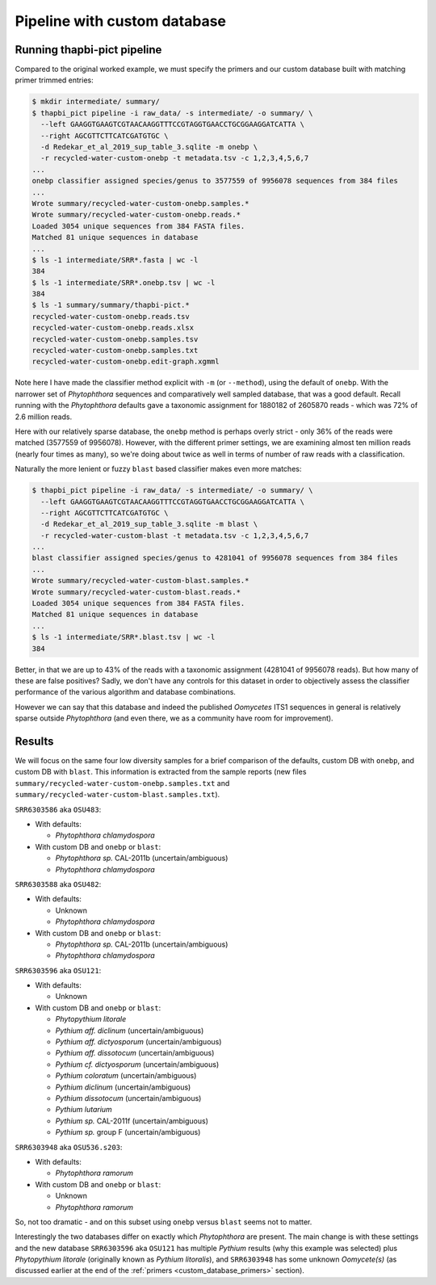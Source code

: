 .. _custom_database_pipeline:

Pipeline with custom database
=============================

Running thapbi-pict pipeline
----------------------------

Compared to the original worked example, we must specify the primers and
our custom database built with matching primer trimmed entries:

.. code:: console

    $ mkdir intermediate/ summary/
    $ thapbi_pict pipeline -i raw_data/ -s intermediate/ -o summary/ \
      --left GAAGGTGAAGTCGTAACAAGGTTTCCGTAGGTGAACCTGCGGAAGGATCATTA \
      --right AGCGTTCTTCATCGATGTGC \
      -d Redekar_et_al_2019_sup_table_3.sqlite -m onebp \
      -r recycled-water-custom-onebp -t metadata.tsv -c 1,2,3,4,5,6,7
    ...
    onebp classifier assigned species/genus to 3577559 of 9956078 sequences from 384 files
    ...
    Wrote summary/recycled-water-custom-onebp.samples.*
    Wrote summary/recycled-water-custom-onebp.reads.*
    Loaded 3054 unique sequences from 384 FASTA files.
    Matched 81 unique sequences in database
    ...
    $ ls -1 intermediate/SRR*.fasta | wc -l
    384
    $ ls -1 intermediate/SRR*.onebp.tsv | wc -l
    384
    $ ls -1 summary/summary/thapbi-pict.*
    recycled-water-custom-onebp.reads.tsv
    recycled-water-custom-onebp.reads.xlsx
    recycled-water-custom-onebp.samples.tsv
    recycled-water-custom-onebp.samples.txt
    recycled-water-custom-onebp.edit-graph.xgmml

Note here I have made the classifier method explicit with ``-m`` (or
``--method``), using the default of ``onebp``. With the narrower set of
*Phytophthora* sequences and comparatively well sampled database, that was a
good default. Recall running with the *Phytophthora* defaults gave a taxonomic
assignment for 1880182 of 2605870 reads - which was 72% of 2.6 million reads.

Here with our relatively sparse database, the ``onebp`` method is perhaps
overly strict - only 36% of the reads were matched (3577559 of 9956078).
However, with the different primer settings, we are examining almost ten million
reads (nearly four times as many), so we're doing about twice as well in terms
of number of raw reads with a classification.

Naturally the more lenient or fuzzy ``blast`` based classifier makes even
more matches:

.. code:: console

    $ thapbi_pict pipeline -i raw_data/ -s intermediate/ -o summary/ \
      --left GAAGGTGAAGTCGTAACAAGGTTTCCGTAGGTGAACCTGCGGAAGGATCATTA \
      --right AGCGTTCTTCATCGATGTGC \
      -d Redekar_et_al_2019_sup_table_3.sqlite -m blast \
      -r recycled-water-custom-blast -t metadata.tsv -c 1,2,3,4,5,6,7
    ...
    blast classifier assigned species/genus to 4281041 of 9956078 sequences from 384 files
    ...
    Wrote summary/recycled-water-custom-blast.samples.*
    Wrote summary/recycled-water-custom-blast.reads.*
    Loaded 3054 unique sequences from 384 FASTA files.
    Matched 81 unique sequences in database
    ...
    $ ls -1 intermediate/SRR*.blast.tsv | wc -l
    384

Better, in that we are up to 43% of the reads with a taxonomic assignment
(4281041 of 9956078 reads). But how many of these are false positives? Sadly,
we don't have any controls for this dataset in order to objectively assess the
classifier performance of the various algorithm and database combinations.

However we can say that this database and indeed the published *Oomycetes*
ITS1 sequences in general is relatively sparse outside *Phytophthora* (and
even there, we as a community have room for improvement).

Results
-------

We will focus on the same four low diversity samples for a brief comparison
of the defaults, custom DB with ``onebp``, and custom DB with ``blast``.
This information is extracted from the sample reports (new files
``summary/recycled-water-custom-onebp.samples.txt`` and
``summary/recycled-water-custom-blast.samples.txt``).

``SRR6303586`` aka ``OSU483``:

- With defaults:

  - *Phytophthora chlamydospora*

- With custom DB and ``onebp`` or ``blast``:

  - *Phytophthora sp.* CAL-2011b (uncertain/ambiguous)
  - *Phytophthora chlamydospora*

``SRR6303588`` aka ``OSU482``:

- With defaults:

  - Unknown
  - *Phytophthora chlamydospora*

- With custom DB and ``onebp`` or ``blast``:

  - *Phytophthora sp.* CAL-2011b (uncertain/ambiguous)
  - *Phytophthora chlamydospora*

``SRR6303596`` aka ``OSU121``:

- With defaults:

  - Unknown

- With custom DB and ``onebp`` or ``blast``:

  - *Phytopythium litorale*
  - *Pythium aff. diclinum* (uncertain/ambiguous)
  - *Pythium aff. dictyosporum* (uncertain/ambiguous)
  - *Pythium aff. dissotocum* (uncertain/ambiguous)
  - *Pythium cf. dictyosporum* (uncertain/ambiguous)
  - *Pythium coloratum* (uncertain/ambiguous)
  - *Pythium diclinum* (uncertain/ambiguous)
  - *Pythium dissotocum* (uncertain/ambiguous)
  - *Pythium lutarium*
  - *Pythium sp.* CAL-2011f (uncertain/ambiguous)
  - *Pythium sp.* group F (uncertain/ambiguous)

``SRR6303948`` aka ``OSU536.s203``:

- With defaults:

  - *Phytophthora ramorum*

- With custom DB and ``onebp`` or ``blast``:

  - Unknown
  - *Phytophthora ramorum*

So, not too dramatic - and on this subset using ``onebp`` versus ``blast``
seems not to matter.

Interestingly the two databases differ on exactly which *Phytophthora* are
present. The main change is with these settings and the new database
``SRR6303596`` aka ``OSU121`` has multiple *Pythium* results (why this
example was selected) plus *Phytopythium litorale* (originally known as
*Pythium litoralis*), and ``SRR6303948`` has some unknown *Oomycete(s)* (as
discussed earlier at the end of the :ref:`primers <custom_database_primers>`
section).
